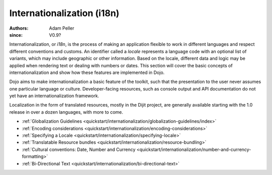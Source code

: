.. _quickstart/internationalization/index:

===========================
Internationalization (i18n)
===========================

:Authors: Adam Peller
:since: V0.9?

.. contents ::
   :depth: 2

Internationalization, or *i18n*, is the process of making an application flexible to work in different languages and respect different conventions and customs. An identifier called a *locale* represents a language code with an optional list of variants, which may include geographic or other information. Based on the locale, different data and logic may be applied when rendering text or dealing with numbers or dates. This section will cover the basic concepts of internationalization and show how these features are implemented in Dojo.

Dojo aims to make internationalization a basic feature of the toolkit, such that the presentation to the user never assumes one particular language or culture. Developer-facing resources, such as console output and API documentation do not yet have an internationalization framework.

Localization in the form of translated resources, mostly in the Dijit project, are generally available starting with the 1.0 release in over a dozen languages, with more to come.

* :ref:`Globalization Guidelines <quickstart/internationalization/globalization-guidelines/index>`
* :ref:`Encoding considerations <quickstart/internationalization/encoding-considerations>`
* :ref:`Specifying a Locale <quickstart/internationalization/specifying-locale>`
* :ref:`Translatable Resource bundles <quickstart/internationalization/resource-bundling>`
* :ref:`Cultural conventions: Date, Number and Currency <quickstart/internationalization/number-and-currency-formatting>`
* :ref:`Bi-Directional Text <quickstart/internationalization/bi-directional-text>`
